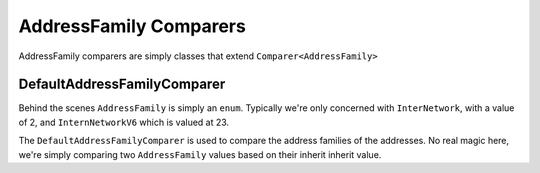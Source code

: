 AddressFamily Comparers
=======================

AddressFamily comparers are simply classes that extend ``Comparer<AddressFamily>``

.. _DefaultAddressFamilyComparer:

DefaultAddressFamilyComparer
^^^^^^^^^^^^^^^^^^^^^^^^^^^^

Behind the scenes ``AddressFamily`` is simply an ``enum``. Typically we're only concerned with ``InterNetwork``, with a value of 2, and ``InternNetworkV6`` which is valued at 23.

The ``DefaultAddressFamilyComparer`` is used to compare the address families of the addresses. No real magic here, we're simply comparing two ``AddressFamily`` values based on their inherit inherit value.

.. code-block:: c#
   :emphasize-lines: 4
   :caption: Compare Implementation
   :name: Compare Implementation

   public override int Compare(AddressFamily x,
                               AddressFamily y)
   {
       return x.CompareTo(y);
   }
